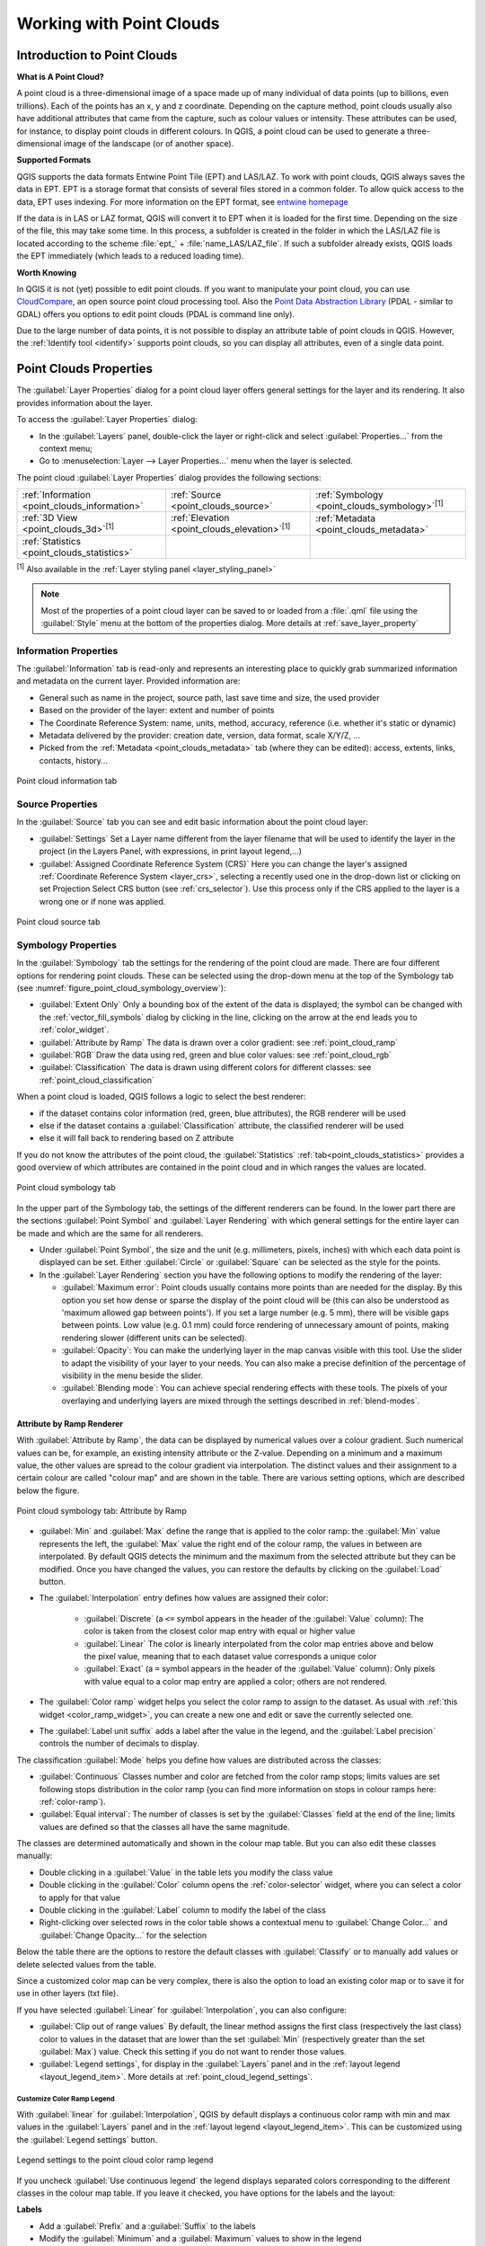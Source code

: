 .. index:: Point cloud
.. _working_with_point_clouds:

**************************
Working with Point Clouds
**************************


.. only:: html

   .. contents::
      :local:

.. _point_clouds_introduction:

Introduction to Point Clouds
============================

**What is A Point Cloud?**

A point cloud is a three-dimensional image of a space made up of many
individual of data points (up to billions, even trillions). Each of the
points has an x, y and z coordinate. Depending on the capture method, point
clouds usually also have additional attributes that came from the capture,
such as colour values or intensity. These attributes can be used, for
instance, to display point clouds in different colours. In QGIS, a point
cloud can be used to generate a three-dimensional image of the landscape
(or of another space).

**Supported Formats**

QGIS supports the data formats Entwine Point Tile (EPT) and LAS/LAZ. To
work with point clouds, QGIS always saves the data in EPT. EPT is a storage
format that consists of several files stored in a common folder. To allow
quick access to the data, EPT uses indexing. For more information on the EPT
format, see `entwine homepage <https://entwine.io/entwine-point-tile.html>`_

If the data is in LAS or LAZ format, QGIS will convert it to EPT when it is
loaded for the first time. Depending on the size of the file, this may take
some time. In this process, a subfolder is created in the folder in which
the LAS/LAZ file is located according to the scheme
:file:`ept_` + :file:`name_LAS/LAZ_file`. If such a subfolder already exists,
QGIS loads the EPT immediately (which leads to a reduced loading time).

**Worth Knowing**

In QGIS it is not (yet) possible to edit point clouds. If you want to manipulate
your point cloud, you can use `CloudCompare <https://www.cloudcompare.org/>`_,
an open source point cloud processing tool. Also the
`Point Data Abstraction Library <https://pdal.io>`_ (PDAL - similar to GDAL)
offers you options to edit point clouds (PDAL is command line only).

Due to the large number of data points, it is not possible to display an
attribute table of point clouds in QGIS. However, the |identify|
:ref:`Identify tool <identify>` supports point clouds, so you can display all
attributes, even of a single data point.



.. _`point_clouds_properties`:

Point Clouds Properties
=======================
The :guilabel:`Layer Properties` dialog for a point cloud layer offers
general settings for the layer and its rendering. It also provides
information about the layer.

To access the :guilabel:`Layer Properties` dialog:

* In the :guilabel:`Layers` panel, double-click the layer or right-click
  and select :guilabel:`Properties...` from the context menu;
* Go to :menuselection:`Layer --> Layer Properties...` menu when the layer
  is selected.

The point cloud :guilabel:`Layer Properties` dialog provides the
following sections:

.. list-table::

   * - |metadata| :ref:`Information <point_clouds_information>`
     - |system| :ref:`Source <point_clouds_source>`
     - |symbology| :ref:`Symbology <point_clouds_symbology>`:sup:`[1]`
   * - |3d| :ref:`3D View <point_clouds_3d>`:sup:`[1]`
     - |elevationScale| :ref:`Elevation <point_clouds_elevation>`:sup:`[1]`
     - |editMetadata| :ref:`Metadata <point_clouds_metadata>`
   * - |basicStatistics| :ref:`Statistics <point_clouds_statistics>`
     -
     -

:sup:`[1]` Also available in the :ref:`Layer styling panel <layer_styling_panel>`

.. note:: Most of the properties of a point cloud layer can be saved
  to or loaded from a :file:`.qml` file using the :guilabel:`Style` menu
  at the bottom of the properties dialog. More details
  at :ref:`save_layer_property`



.. _point_clouds_information:

Information Properties
----------------------

The |metadata| :guilabel:`Information` tab is read-only and represents an
interesting place to quickly grab summarized information and metadata on
the current layer. Provided information are:

* General such as name in the project, source path, last save time and size,
  the used provider
* Based on the provider of the layer: extent and number of points
* The Coordinate Reference System: name, units, method, accuracy, reference
  (i.e. whether it's static or dynamic)
* Metadata delivered by the provider: creation date, version, data format,
  scale X/Y/Z, ...
* Picked from the |editMetadata| :ref:`Metadata <point_clouds_metadata>` tab
  (where they can be edited): access, extents, links, contacts, history...


.. _figure_point_cloud_information:

.. figure:: img/point_cloud_information.png
   :align: center

   Point cloud information tab



.. _point_clouds_source:

Source Properties
-----------------

In the |system| :guilabel:`Source` tab you can see and edit basic
information about the point cloud layer:  

* :guilabel:`Settings` Set a Layer name different from the layer
  filename that will be used to identify the layer in the project
  (in the Layers Panel, with expressions, in print layout legend,...)
* :guilabel:`Assigned Coordinate Reference System (CRS)` Here you
  can change the layer's assigned
  :ref:`Coordinate Reference System <layer_crs>`, selecting a
  recently used one in the drop-down list or clicking on |setProjection|
  set Projection Select CRS button (see :ref:`crs_selector`). Use
  this process only if the CRS applied to the layer is a wrong
  one or if none was applied.


.. _figure_point_cloud_source:

.. figure:: img/point_cloud_source.png
   :align: center

   Point cloud source tab



.. _point_clouds_symbology:

Symbology Properties
--------------------

In the |symbology| :guilabel:`Symbology` tab the settings for the
rendering of the point cloud are made. There are four different options
for rendering point clouds. These can be selected using the drop-down
menu at the top of the Symbology tab
(see :numref:`figure_point_cloud_symbology_overview`):

* |pointCloudExtent| :guilabel:`Extent Only` Only a bounding box of the extent
  of the data is displayed; the symbol can be changed with the
  :ref:`vector_fill_symbols` dialog by clicking in the line, clicking on the
  |browserCollapse| arrow at the end leads you to :ref:`color_widget`.
* |singlebandPseudocolor| :guilabel:`Attribute by Ramp` The data is drawn over
  a color gradient: see :ref:`point_cloud_ramp`
* |multibandColor| :guilabel:`RGB` Draw the data using red, green and blue
  color values: see :ref:`point_cloud_rgb`
* |paletted| :guilabel:`Classification` The data is drawn using different colors
  for different classes: see :ref:`point_cloud_classification`

When a point cloud is loaded, QGIS follows a logic to select the best
renderer:

* if the dataset contains color information (red, green, blue
  attributes), the RGB renderer will be used
* else if the dataset contains a :guilabel:`Classification` attribute, the
  classified renderer will be used
* else it will fall back to rendering based on Z attribute


If you do not know the attributes of the point cloud, the |basicStatistics|
:guilabel:`Statistics` :ref:`tab<point_clouds_statistics>` provides a good
overview of which attributes are contained in the point cloud and in which
ranges the values are located.


.. _figure_point_cloud_symbology_overview:

.. figure:: img/point_cloud_symbology_overview.png
   :align: center

   Point cloud symbology tab


In the upper part of the Symbology tab, the settings of the different
renderers can be found. In the lower part there are the sections
:guilabel:`Point Symbol` and :guilabel:`Layer Rendering` with which general
settings for the entire layer can be made and which are the same for all
renderers.

* Under :guilabel:`Point Symbol`, the size and the unit (e.g. millimeters,
  pixels, inches) with which each data point is displayed can be set. Either
  :guilabel:`Circle` or :guilabel:`Square` can be selected as the style for
  the points.

* In the :guilabel:`Layer Rendering` section you have the following options
  to modify the rendering of the layer:

  .. _`point_clouds_symbology_maxerror`:

  * :guilabel:`Maximum error`: Point clouds usually contains more points than
    are needed for the display. By this option you set how dense or sparse the
    display of the point cloud will be (this can also be understood as 'maximum
    allowed gap between points'). If you set a large number (e.g. 5 mm), there
    will be visible gaps between points. Low value (e.g. 0.1 mm) could force
    rendering of unnecessary amount of points, making rendering slower (different
    units can be selected).

  * :guilabel:`Opacity`: You can make the underlying layer in the map
    canvas visible with this tool. Use the slider to adapt the visibility of
    your layer to your needs. You can also make a precise definition of the
    percentage of visibility in the menu beside the slider.

  * :guilabel:`Blending mode`: You can achieve special rendering effects with
    these tools. The pixels of your overlaying and underlying layers are mixed
    through the settings described in :ref:`blend-modes`.



.. _point_cloud_ramp:

Attribute by Ramp Renderer
..........................

With |singlebandPseudocolor| :guilabel:`Attribute by Ramp`, the data can be
displayed by numerical values over a colour gradient. Such numerical values
can be, for example, an existing intensity attribute or the Z-value. Depending
on a minimum and a maximum value, the other values are spread to the colour
gradient via interpolation. The distinct values and their assignment to a
certain colour are called "colour map" and are shown in the table. There are
various setting options, which are described below the figure.


.. _figure_point_cloud_attribute_by_ramp:

.. figure:: img/point_cloud_attribute_by_ramp.png
   :align: center

   Point cloud symbology tab: Attribute by Ramp


* :guilabel:`Min` and :guilabel:`Max` define the range that is applied to
  the color ramp: the :guilabel:`Min` value represents the left, the
  :guilabel:`Max` value the right end of the colour ramp, the values in
  between are interpolated. By default QGIS detects the minimum and the
  maximum from the selected attribute but they can be modified. Once you
  have changed the values, you can restore the defaults by clicking on
  the :guilabel:`Load` button.
* The :guilabel:`Interpolation` entry defines how values are
  assigned their color:

   * :guilabel:`Discrete` (a ``<=`` symbol appears in the header of the
     :guilabel:`Value` column): The color is taken from the closest color map
     entry with equal or higher value
   * :guilabel:`Linear` The color is linearly interpolated from the color map
     entries above and below the pixel value, meaning that to each dataset
     value corresponds a unique color
   * :guilabel:`Exact` (a ``=`` symbol appears in the header of the
     :guilabel:`Value` column): Only pixels with value equal to a color map
     entry are applied a color; others are not rendered.
* The :guilabel:`Color ramp` widget helps you select the color ramp to assign
  to the dataset. As usual with :ref:`this widget <color_ramp_widget>`,
  you can create a new one and edit or save the currently selected one.
* The :guilabel:`Label unit suffix` adds a label after the value in
  the legend, and the :guilabel:`Label precision` controls the number of
  decimals to display.

The classification :guilabel:`Mode` helps you define how values are distributed
across the classes:

* :guilabel:`Continuous` Classes number and color are fetched from
  the color ramp stops; limits values are set following stops distribution
  in the color ramp (you can find more information on stops in colour ramps
  here: :ref:`color-ramp`).
* :guilabel:`Equal interval`: The number of classes is set by the
  :guilabel:`Classes` field at the end of the line; limits values are defined
  so that the classes all have the same magnitude.

The classes are determined automatically and shown in the colour map table.
But you can also edit these classes manually:

* Double clicking in a :guilabel:`Value` in the table lets you modify the
  class value
* Double clicking in the :guilabel:`Color` column opens the
  :ref:`color-selector` widget, where you can select a color to apply for
  that value
* Double clicking in the :guilabel:`Label` column to modify the label of
  the class
* Right-clicking over selected rows in the color table shows a contextual
  menu to :guilabel:`Change Color...` and :guilabel:`Change Opacity...`
  for the selection

Below the table there are the options to restore the default classes with
:guilabel:`Classify` or to manually add |symbologyAdd| values or delete
|symbologyRemove| selected values from the table.

Since a customized color map can be very complex, there is also the option to
load |fileOpen| an existing color map or to save |fileSaveAs| it for use in
other layers (txt file).

If you have selected :guilabel:`Linear` for :guilabel:`Interpolation`, you can
also configure:

* |checkbox| :guilabel:`Clip out of range values` By default, the linear
  method assigns the first class (respectively the last class) color to
  values in the dataset that are lower than the set :guilabel:`Min`
  (respectively greater than the set :guilabel:`Max`) value.
  Check this setting if you do not want to render those values.
* :guilabel:`Legend settings`, for display in the :guilabel:`Layers`
  panel and in the :ref:`layout legend <layout_legend_item>`.
  More details at :ref:`point_cloud_legend_settings`.



.. _point_cloud_legend_settings:

Customize Color Ramp Legend
^^^^^^^^^^^^^^^^^^^^^^^^^^^ 

With :guilabel:`linear` for :guilabel:`Interpolation`, QGIS by
default displays a continuous color ramp with min and max values in the
:guilabel:`Layers` panel and in the :ref:`layout legend <layout_legend_item>`. 
This can be customized using the :guilabel:`Legend settings` button.


.. _figure_point_cloud_legend_settings:

.. figure:: img/point_cloud_legend_settings.png
   :align: center

   Legend settings to the point cloud color ramp legend


If you uncheck |checkbox| :guilabel:`Use continuous legend` the legend
displays separated colors corresponding to the different classes in the
colour map table. If you leave it checked, you have options for the labels
and the layout:

**Labels**

* Add a :guilabel:`Prefix` and a :guilabel:`Suffix` to the labels
* Modify the :guilabel:`Minimum` and a :guilabel:`Maximum` values to show in
  the legend
* :ref:`Customize <number_formatting>` the :guilabel:`Number format`
* :ref:`Customize <text_format>` the :guilabel:`Text format` to use in the
  print layout legend.

**Layout**

* Control the :guilabel:`Orientation` of the legend color ramp; it can be
  :guilabel:`Vertical` or :guilabel:`Horizontal`
* Control the :guilabel:`Direction` of the values depending on the orientation:

  * If vertical, you can display the :guilabel:`Maximum on top`
    or the :guilabel:`Minimum on top`
  * If horizontal, you can display the :guilabel:`Maximum on right`
    or the :guilabel:`Minimum on right`



.. _point_cloud_rgb:

RGB Renderer
.............

With the |multibandColor| RGB renderer, three selected attributes from the
point cloud will be used as the red, green and blue component. If the
attributes are named accordingly, QGIS selects them automatically and fetches
:guilabel:`Min` and :guilabel:`Max` values for each band and scales the coloring
accordingly. However, it is also possible to modify the values manually.

A :guilabel:`Contrast enhancement` method can be applied to the values:
:guilabel:`No Enhancement`, :guilabel:`Stretch to MinMax`,
:guilabel:`Stretch and Clip to MinMax` and :guilabel:`Clip to MinMax`
(NOTE: this tool is still under development. If you have problems with it, you
should use the default setting :guilabel:`Stretch to MinMax`).


.. _figure_point_cloud_rgb:

.. figure:: img/point_cloud_rgb.png
   :align: center

   The point cloud RGB renderer



.. _point_cloud_classification:

Classification Renderer
........................

In the |paletted| classified rendering, the point cloud is shown differentiated
by colour on the basis of an attribute. In principle, any type of attribute
can be used (numeric, string, ...). Point cloud data often includes a
field called :guilabel:`Classification`. This usually contains data determined
automatically by post-processing, e.g. about vegetation. With
:guilabel:`Attribute` you can select the field from the attribute table that
will be used for the classification. By default, QGIS uses the definitions of
the LAS specification (see table 'ASPRS Standard Point Classes' in the PDF on
`ASPRS home page <https://www.asprs.org/divisions-committees/lidar-division/laser-las-file-format-exchange-activities>`_).
However, the data may deviate from this schema; in case of doubt, the
definition must be requested from the data provider.


.. _figure_point_cloud_classification:

.. figure:: img/point_cloud_classification.png
   :align: center

   The point cloud classification renderer


In the table all used values are displayed with the corresponding colour and
legend. At the beginning of each row there is a |checkbox| check box; if it is
unchecked, this value is no longer shown on the map. With double click in the
table, the :guilabel:`Color`, the :guilabel:`Value` and the :guilabel:`Legend`
can be modified (for the colour, the :ref:`color-selector` widget opens).

Below the table there are buttons with which you can change the default
classes generated by QGIS:

* With the :guilabel:`Classify` button the data can be classified automatically:
  all values that occur in the attributes and are not yet present in the table
  are added
* With |symbologyAdd| and |symbologyRemove|, values can be added or removed
  manually
* :guilabel:`Delet All` removes all values from the table



.. _point_clouds_3d:

3D View Properties
--------------------

In the |3d| :guilabel:`3D View` tab you can make the settings for the rendering
of the point cloud in 3D maps. There are five options that can be selected from
the drop down menu at the top of the tab. The last three options are identical
to those in the Symbology tab: 

* :guilabel:`No Rendering` Data are not displayed
* |singleColor| :guilabel:`Single Color` All points are displayed in the same
  colour regardless of attributes, clicking in the line takes you to the
  :ref:`color-selector` widget, clicking on the |browserCollapse| arrow at the
  end opens :ref:`color_widget`
* |singlebandPseudocolor| :guilabel:`Attribute by Ramp` See
  :ref:`point_cloud_ramp`
* |multibandColor| :guilabel:`RGB` See :ref:`point_cloud_rgb`
* |paletted| :guilabel:`Classification` See :ref:`point_cloud_classification`


.. _figure_point_cloud_3d_view:

.. figure:: img/point_cloud_3d_view.png
   :align: center

   The point cloud 3D view tab with the classification renderer


In the lower part of the |3d| :guilabel:`3D View` tab you can find the
:guilabel:`Point Symbol` section. Here you can make general settings for the
entire layer which are the same for all renderers. There are the following
options:

* :guilabel:`Point size` The size (in pixels) with which each data point is
  displayed can be set
* :guilabel:`Maximum screen space error` By this option you set how dense or
  sparse the display of the point cloud will be (in pixels). If you set a large
  number (e.g. 10), there will be visible gaps between points; low value
  (e.g. 0) could force rendering of unnecessary amount of points, making
  rendering slower (more details you can find at :ref:`point_clouds_symbology`
  > :guilabel:`Maximum error`).
* :guilabel:`Point budget` To avoid long rendering you can set the maximum
  number of points that will be rendered
* :guilabel:`Point cloud size` For your information only, the total number of
  points is shown here
* |checkbox| :guilabel:`Show bounding boxes` Especially useful for debugging:
  shows bounding boxes of nodes in hierarchy



.. _point_clouds_elevation:

Elevation Properties
--------------------

In the |elevationScale| :guilabel:`Elevation` tab you can set corrections for
the Z-values of the data. This may be necessary to adjust the elevation of
the data in 3D maps. There are two setting options:

* You can set a :guilabel:`scale`: If a 10 is entered here, the data is
  displayed at a height scale of 1:10
* An :guilabel:`offset` to the z-level can be entered. For example, the
  lowest z-value contained in the data can be used as this value. This can
  be done automatically with the |refresh| refresh button at the end of
  the line.


..  _figure_point_cloud_elevation:

.. figure:: img/point_cloud_elevation.png
   :align: center

   The point cloud elevation tab



.. _point_clouds_metadata:

Metadata Properties
--------------------

The |editMetadata| :guilabel:`Metadata` tab provides you with options
to create and edit a metadata report on your layer.
See :ref:`metadatamenu` for more information.



..  _figure_point_cloud_metadata:

.. figure:: img/point_cloud_metadata.png
   :align: center

   The point cloud metadata tab



.. _point_clouds_statistics:

Statistics Properties
---------------------

In the |basicStatistics| :guilabel:`Statistics` tab you can get an overview of
the attributes of your point cloud and their distribution.

At the top you will find the section :guilabel:`Attribute Statistics`. Here
all attributes contained in the point cloud are listed, as well as some of
their statistical values: :guilabel:`Minimum`, :guilabel:`Maximum`,
:guilabel:`Mean`, :guilabel:`Standard Deviation`

If there is an attribute :guilabel:`Classification`, then there is another
table in the lower section. Here all values contained in the attribute are
listed, as well as their absolute :guilabel:`Count` and relative :guilabel:`%`
abundance.


.. _figure_point_cloud_statistics:

.. figure:: img/point_cloud_statistics.png
   :align: center

   The point cloud statistics tab






.. Substitutions definitions - AVOID EDITING PAST THIS LINE
   This will be automatically updated by the find_set_subst.py script.
   If you need to create a new substitution manually,
   please add it also to the substitutions.txt file in the
   source folder.

.. |3d| image:: /static/common/3d.png
   :width: 1.5em
.. |basicStatistics| image:: /static/common/mAlgorithmBasicStatistics.png
   :width: 1.5em
.. |browserCollapse| image:: /static/common/browser_collapse.png
   :width: 1.5em
.. |checkbox| image:: /static/common/checkbox.png
   :width: 1.3em
.. |editMetadata| image:: /static/common/editmetadata.png
   :width: 1.2em
.. |elevationScale| image:: /static/common/elevationScale.png
   :width: 1.7em
.. |fileOpen| image:: /static/common/mActionFileOpen.png
   :width: 1.5em
.. |fileSaveAs| image:: /static/common/mActionFileSaveAs.png
   :width: 1.5em
.. |identify| image:: /static/common/mActionIdentify.png
   :width: 1.5em
.. |metadata| image:: /static/common/metadata.png
   :width: 1.5em
.. |multibandColor| image:: /static/common/multibandColor.png
   :width: 1.5em
.. |paletted| image:: /static/common/paletted.png
   :width: 1.5em
.. |pointCloudExtent| image:: /static/common/pointCloudExtent.png
   :width: 1.5em
.. |refresh| image:: /static/common/mActionRefresh.png
   :width: 1.3em
.. |setProjection| image:: /static/common/mActionSetProjection.png
   :width: 1.5em
.. |singleColor| image:: /static/common/singleColor.png
   :width: 1.5em
.. |singlebandPseudocolor| image:: /static/common/singlebandPseudocolor.png
   :width: 1.5em
.. |slider| image:: /static/common/slider.png
.. |symbology| image:: /static/common/symbology.png
   :width: 2em
.. |symbologyAdd| image:: /static/common/symbologyAdd.png
   :width: 1.3em
.. |symbologyRemove| image:: /static/common/symbologyRemove.png
   :width: 1.3em
.. |system| image:: /static/common/system.png
   :width: 1.7em
